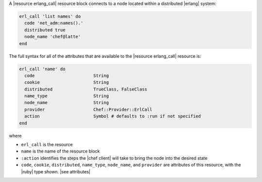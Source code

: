 .. The contents of this file are included in multiple topics.
.. This file should not be changed in a way that hinders its ability to appear in multiple documentation sets.


A |resource erlang_call| resource block connects to a node located within a distributed |erlang| system:

.. code-block:: ruby

   erl_call 'list names' do
     code 'net_adm:names().'
     distributed true
     node_name 'chef@latte'
   end

The full syntax for all of the attributes that are available to the |resource erlang_call| resource is:

.. code-block:: ruby

   erl_call 'name' do
     code                       String
     cookie                     String
     distributed                TrueClass, FalseClass
     name_type                  String
     node_name                  String
     provider                   Chef::Provider::ErlCall
     action                     Symbol # defaults to :run if not specified
   end

where 

* ``erl_call`` is the resource
* ``name`` is the name of the resource block
* ``:action`` identifies the steps the |chef client| will take to bring the node into the desired state
* ``code``, ``cookie``, ``distributed``, ``name_type``, ``node_name``, and ``provider`` are attributes of this resource, with the |ruby| type shown. |see attributes|
